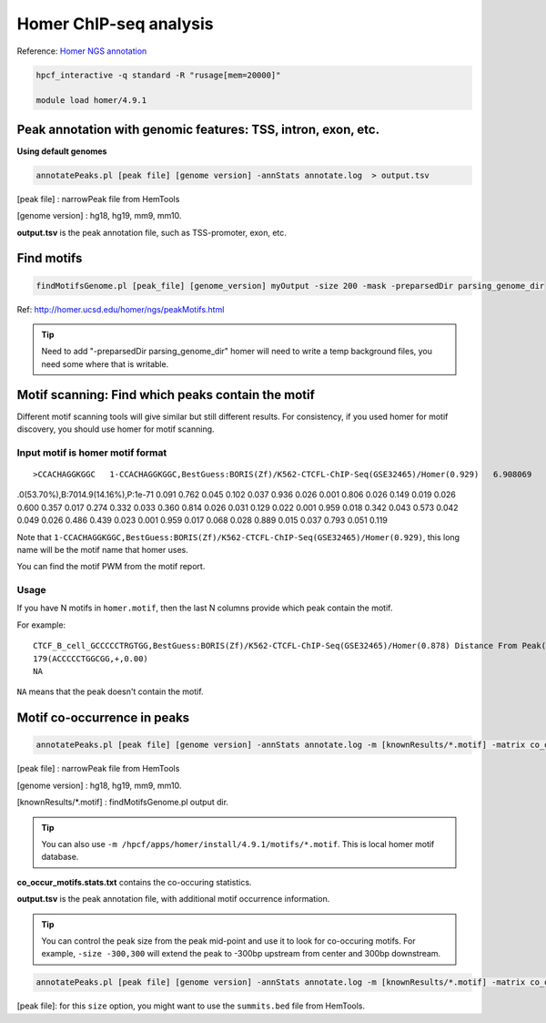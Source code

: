Homer ChIP-seq analysis
=======================

Reference: `Homer NGS annotation <http://homer.ucsd.edu/homer/ngs/annotation.html>`_

.. code:: bash

	hpcf_interactive -q standard -R "rusage[mem=20000]"

	module load homer/4.9.1



Peak annotation with genomic features: TSS, intron, exon, etc.
^^^^^^^^^^^^^^^^^^^^^^^^^^^^^^^^^^^^^^^^^^^^^^^^^^^^^^^^^^^^^^

**Using default genomes**

.. code:: bash

	annotatePeaks.pl [peak file] [genome version] -annStats annotate.log  > output.tsv

[peak file] : narrowPeak file from HemTools

[genome version] : hg18, hg19, mm9, mm10.

**output.tsv** is the peak annotation file, such as TSS-promoter, exon, etc.

Find motifs 
^^^^^^^^^^^

.. code:: bash

	findMotifsGenome.pl [peak_file] [genome_version] myOutput -size 200 -mask -preparsedDir parsing_genome_dir

Ref: http://homer.ucsd.edu/homer/ngs/peakMotifs.html

.. tip:: Need to add "-preparsedDir parsing_genome_dir"  homer will need to write a temp background files, you need some where that is writable.

Motif scanning: Find which peaks contain the motif
^^^^^^^^^^^^^^^^^^^^^^^^

Different motif scanning tools will give similar but still different results. For consistency, if you used homer for motif discovery, you should use homer for motif scanning.

Input motif is homer motif format
-----

::

>CCACHAGGKGGC	1-CCACHAGGKGGC,BestGuess:BORIS(Zf)/K562-CTCFL-ChIP-Seq(GSE32465)/Homer(0.929)	6.908069	-165.654312	0	T:203
.0(53.70%),B:7014.9(14.16%),P:1e-71
0.091	0.762	0.045	0.102
0.037	0.936	0.026	0.001
0.806	0.026	0.149	0.019
0.026	0.600	0.357	0.017
0.274	0.332	0.033	0.360
0.814	0.026	0.031	0.129
0.022	0.001	0.959	0.018
0.342	0.043	0.573	0.042
0.049	0.026	0.486	0.439
0.023	0.001	0.959	0.017
0.068	0.028	0.889	0.015
0.037	0.793	0.051	0.119

Note that ``1-CCACHAGGKGGC,BestGuess:BORIS(Zf)/K562-CTCFL-ChIP-Seq(GSE32465)/Homer(0.929)``, this long name will be the motif name that homer uses.

You can find the motif PWM from the motif report.

.. image:: ../../images/homer_motif_example.png
	:align: center


Usage
----

.. code:: bash
	annotatePeaks.pl peak_file hg19 -m homer.motif > output.tsv

If you have N motifs in ``homer.motif``, then the last N columns provide which peak contain the motif.

For example:

::

	CTCF_B_cell_GCCCCCTRGTGG,BestGuess:BORIS(Zf)/K562-CTCFL-ChIP-Seq(GSE32465)/Homer(0.878) Distance From Peak(sequence,strand,conservation) 
	179(ACCCCCTGGCGG,+,0.00)
	NA

``NA`` means that the peak doesn't contain the motif.

Motif co-occurrence in peaks 
^^^^^^^^^^^^^^^^^^^^^^^^^^^^

.. code:: bash

	annotatePeaks.pl [peak file] [genome version] -annStats annotate.log -m [knownResults/*.motif] -matrix co_occur_motifs > output.tsv

[peak file] : narrowPeak file from HemTools

[genome version] : hg18, hg19, mm9, mm10.

[knownResults/*.motif] : findMotifsGenome.pl output dir.

.. tip:: You can also use ``-m /hpcf/apps/homer/install/4.9.1/motifs/*.motif``. This is local homer motif database.

**co_occur_motifs.stats.txt** contains the co-occuring statistics.

**output.tsv** is the peak annotation file, with additional motif occurrence information.

.. tip:: You can control the peak size from the peak mid-point and use it to look for co-occuring motifs. For example, ``-size -300,300`` will extend the peak to -300bp upstream from center and 300bp downstream.

.. code:: bash

	annotatePeaks.pl [peak file] [genome version] -annStats annotate.log -m [knownResults/*.motif] -matrix co_occur_motifs -size -300,300 > output.tsv

[peak file]: for this ``size`` option, you might want to use the ``summits.bed`` file from HemTools.



























